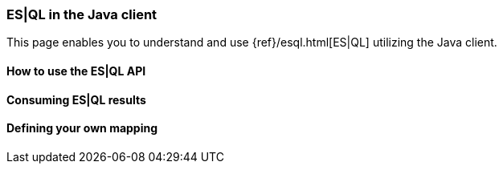 [[esql]]
=== ES|QL in the Java client

This page enables you to understand and use {ref}/esql.html[ES|QL] utilizing the
Java client.


[discrete]
[[esql-how-to]]
==== How to use the ES|QL API

[TO DO]

// This section describes the use of the "raw" ES|QL API.


[discrete]
[[esql-consume-results]]
==== Consuming ES|QL results

[TO DO]

// This section demonstrates the various ways to consume ES|QL results (Object,
// Cursor, DataFrame, etc.).


[discrete]
[[esql-custom-mapping]]
==== Defining your own mapping

[TO DO]

// This section describes how to come up with your own way of consuming ES|QL
// results.